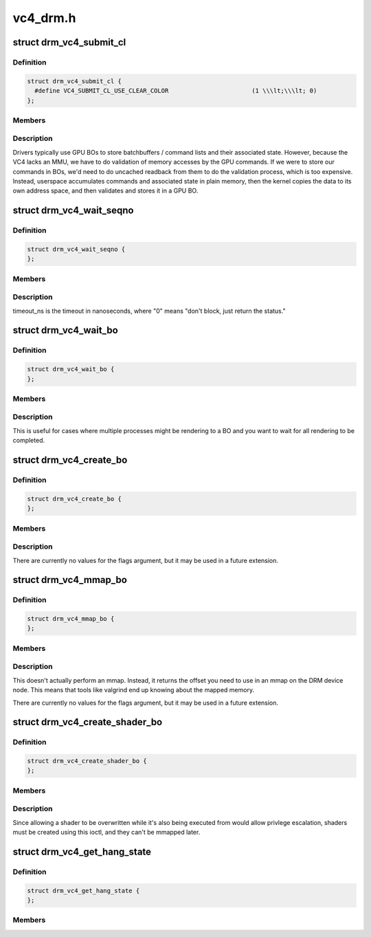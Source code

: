 .. -*- coding: utf-8; mode: rst -*-

=========
vc4_drm.h
=========


.. _`drm_vc4_submit_cl`:

struct drm_vc4_submit_cl
========================

.. c:type:: drm_vc4_submit_cl

    ioctl argument for submitting commands to the 3D engine.


.. _`drm_vc4_submit_cl.definition`:

Definition
----------

.. code-block:: c

  struct drm_vc4_submit_cl {
    #define VC4_SUBMIT_CL_USE_CLEAR_COLOR			(1 \\\lt;\\\lt; 0)
  };


.. _`drm_vc4_submit_cl.members`:

Members
-------




.. _`drm_vc4_submit_cl.description`:

Description
-----------


Drivers typically use GPU BOs to store batchbuffers / command lists and
their associated state.  However, because the VC4 lacks an MMU, we have to
do validation of memory accesses by the GPU commands.  If we were to store
our commands in BOs, we'd need to do uncached readback from them to do the
validation process, which is too expensive.  Instead, userspace accumulates
commands and associated state in plain memory, then the kernel copies the
data to its own address space, and then validates and stores it in a GPU
BO.



.. _`drm_vc4_wait_seqno`:

struct drm_vc4_wait_seqno
=========================

.. c:type:: drm_vc4_wait_seqno

    ioctl argument for waiting for DRM_VC4_SUBMIT_CL completion using its returned seqno.


.. _`drm_vc4_wait_seqno.definition`:

Definition
----------

.. code-block:: c

  struct drm_vc4_wait_seqno {
  };


.. _`drm_vc4_wait_seqno.members`:

Members
-------




.. _`drm_vc4_wait_seqno.description`:

Description
-----------


timeout_ns is the timeout in nanoseconds, where "0" means "don't
block, just return the status."



.. _`drm_vc4_wait_bo`:

struct drm_vc4_wait_bo
======================

.. c:type:: drm_vc4_wait_bo

    ioctl argument for waiting for completion of the last DRM_VC4_SUBMIT_CL on a BO.


.. _`drm_vc4_wait_bo.definition`:

Definition
----------

.. code-block:: c

  struct drm_vc4_wait_bo {
  };


.. _`drm_vc4_wait_bo.members`:

Members
-------




.. _`drm_vc4_wait_bo.description`:

Description
-----------


This is useful for cases where multiple processes might be
rendering to a BO and you want to wait for all rendering to be
completed.



.. _`drm_vc4_create_bo`:

struct drm_vc4_create_bo
========================

.. c:type:: drm_vc4_create_bo

    ioctl argument for creating VC4 BOs.


.. _`drm_vc4_create_bo.definition`:

Definition
----------

.. code-block:: c

  struct drm_vc4_create_bo {
  };


.. _`drm_vc4_create_bo.members`:

Members
-------




.. _`drm_vc4_create_bo.description`:

Description
-----------


There are currently no values for the flags argument, but it may be
used in a future extension.



.. _`drm_vc4_mmap_bo`:

struct drm_vc4_mmap_bo
======================

.. c:type:: drm_vc4_mmap_bo

    ioctl argument for mapping VC4 BOs.


.. _`drm_vc4_mmap_bo.definition`:

Definition
----------

.. code-block:: c

  struct drm_vc4_mmap_bo {
  };


.. _`drm_vc4_mmap_bo.members`:

Members
-------




.. _`drm_vc4_mmap_bo.description`:

Description
-----------


This doesn't actually perform an mmap.  Instead, it returns the
offset you need to use in an mmap on the DRM device node.  This
means that tools like valgrind end up knowing about the mapped
memory.

There are currently no values for the flags argument, but it may be
used in a future extension.



.. _`drm_vc4_create_shader_bo`:

struct drm_vc4_create_shader_bo
===============================

.. c:type:: drm_vc4_create_shader_bo

    ioctl argument for creating VC4 shader BOs.


.. _`drm_vc4_create_shader_bo.definition`:

Definition
----------

.. code-block:: c

  struct drm_vc4_create_shader_bo {
  };


.. _`drm_vc4_create_shader_bo.members`:

Members
-------




.. _`drm_vc4_create_shader_bo.description`:

Description
-----------


Since allowing a shader to be overwritten while it's also being
executed from would allow privlege escalation, shaders must be
created using this ioctl, and they can't be mmapped later.



.. _`drm_vc4_get_hang_state`:

struct drm_vc4_get_hang_state
=============================

.. c:type:: drm_vc4_get_hang_state

    ioctl argument for collecting state from a GPU hang for analysis.


.. _`drm_vc4_get_hang_state.definition`:

Definition
----------

.. code-block:: c

  struct drm_vc4_get_hang_state {
  };


.. _`drm_vc4_get_hang_state.members`:

Members
-------


